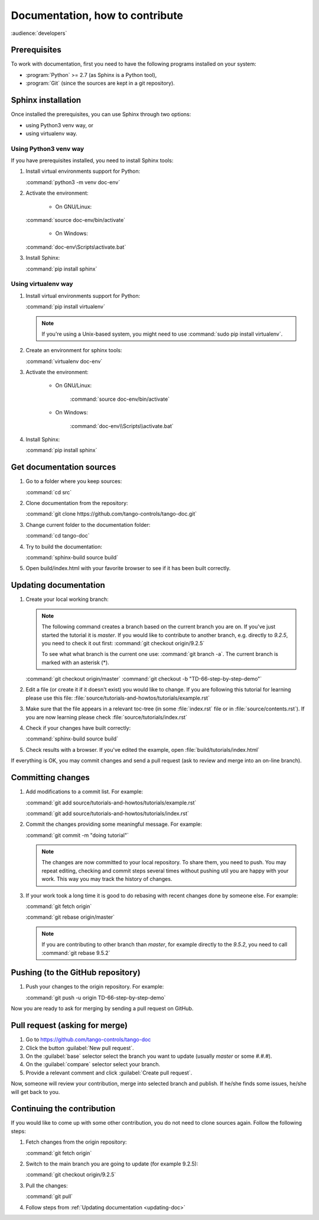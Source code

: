 .. _documentation_workflow_tutorial:

Documentation, how to contribute
================================

:audience:`developers`

Prerequisites
-------------

To work with documentation, first you need to have the following programs installed on your system:

- :program:`Python` >= 2.7 (as Sphinx is a Python tool),
- :program:`Git` (since the sources are kept in a git repository).

Sphinx installation
-------------------

Once installed the prerequisites, you can use Sphinx through two options:

- using Python3 venv way, or
- using virtualenv way.

Using Python3 venv way
~~~~~~~~~~~~~~~~~~~~~~

If you have prerequisites installed, you need to install Sphinx tools:

#. Install virtual environments support for Python:

   :command:`python3 -m venv doc-env`

#. Activate the environment:

    * On GNU/Linux:

   :command:`source doc-env/bin/activate`

    * On Windows:

   :command:`doc-env\Scripts\activate.bat`

#. Install Sphinx:

   :command:`pip install sphinx`


Using virtualenv way
~~~~~~~~~~~~~~~~~~~~

#. Install virtual environments support for Python:

   :command:`pip install virtualenv`

   .. note::
      If you're using a Unix-based system, you might need to use :command:`sudo pip install virtualenv`.

#. Create an environment for sphinx tools:

   :command:`virtualenv doc-env`

#. Activate the environment:

    * On GNU/Linux:

         :command:`source doc-env/bin/activate`

    * On Windows:

         :command:`doc-env\\Scripts\\activate.bat`


#. Install Sphinx:

   :command:`pip install sphinx`


Get documentation sources
-------------------------

#. Go to a folder where you keep sources:

   :command:`cd src`
#. Clone documentation from the repository:

   :command:`git clone https://github.com/tango-controls/tango-doc.git`
#. Change current folder to the documentation folder:

   :command:`cd tango-doc`
#. Try to build the documentation:

   :command:`sphinx-build source build`
#. Open build/index.html with your favorite browser to see if it has been built correctly.

.. _updating-doc:

Updating documentation
----------------------

#. Create your local working branch:

   .. note::

      The following command creates a branch based on the current branch you are on. If you've just started the tutorial
      it is `master`. If you would like to contribute to another branch, e.g. directly to `9.2.5`, you need to check it
      out first: :command:`git checkout origin/9.2.5`

      To see what what branch is the current one use: :command:`git branch -a`. The current branch is marked
      with an asterisk (\*).

   :command:`git checkout origin/master`
   :command:`git checkout -b "TD-66-step-by-step-demo"`

#. Edit a file (or create it if it doesn't exist) you would like to change. If you are following this tutorial for learning
   please use this file: :file:`source/tutorials-and-howtos/tutorials/example.rst`

#. Make sure that the file appears in a relevant toc-tree (in some :file:`index.rst` file or
   in :file:`source/contents.rst`). If you are now learning please check :file:`source/tutorials/index.rst`

#. Check if your changes have built correctly:

   :command:`sphinx-build source build`
#. Check results with a browser. If you've edited the example, open :file:`build/tutorials/index.html`

If everything is OK, you may commit changes and send a pull request (ask to review and merge into an on-line branch).

Committing changes
------------------

#. Add modifications to a commit list. For example:

   :command:`git add source/tutorials-and-howtos/tutorials/example.rst`

   :command:`git add source/tutorials-and-howtos/tutorials/index.rst`

#. Commit the changes providing some meaningful message. For example:

   :command:`git commit -m "doing tutorial"`

   .. note::

      The changes are now committed to your local repository. To share them, you need to push. You may repeat
      editing, checking and commit steps several times without pushing util you are happy with your work. This
      way you may track the history of changes.

#. If your work took a long time it is good to do rebasing with recent changes done by someone else. For example:

   :command:`git fetch origin`

   :command:`git rebase origin/master`

   .. note::

      If you are contributing to other branch than `master`, for example directly to the `9.5.2`, you need to
      call :command:`git rebase 9.5.2`

Pushing (to the GitHub repository)
----------------------------------

#. Push your changes to the origin repository. For example:

   :command:`git push -u origin TD-66-step-by-step-demo`

Now you are ready to ask for merging by sending a pull request on GitHub.

Pull request (asking for merge)
-------------------------------

#. Go to https://github.com/tango-controls/tango-doc

#. Click the button :guilabel:`New pull request`.

#. On the :guilabel:`base` selector select the branch you want to update (usually `master` or some `#.#.#`).

#. On the :guilabel:`compare` selector select your branch.

#. Provide a relevant comment and click :guilabel:`Create pull request`.

Now, someone will review your contribution, merge into selected branch and publish. If he/she finds some issues,
he/she will get back to you.

Continuing the contribution
---------------------------

If you would like to come up with some other contribution, you do not need to clone sources again. Follow the following
steps:

#. Fetch changes from the origin repository:

   :command:`git fetch origin`
#. Switch to the main branch you are going to update (for example 9.2.5):

   :command:`git checkout origin/9.2.5`

#. Pull the changes:

   :command:`git pull`

#. Follow steps from :ref:`Updating documentation <updating-doc>`
